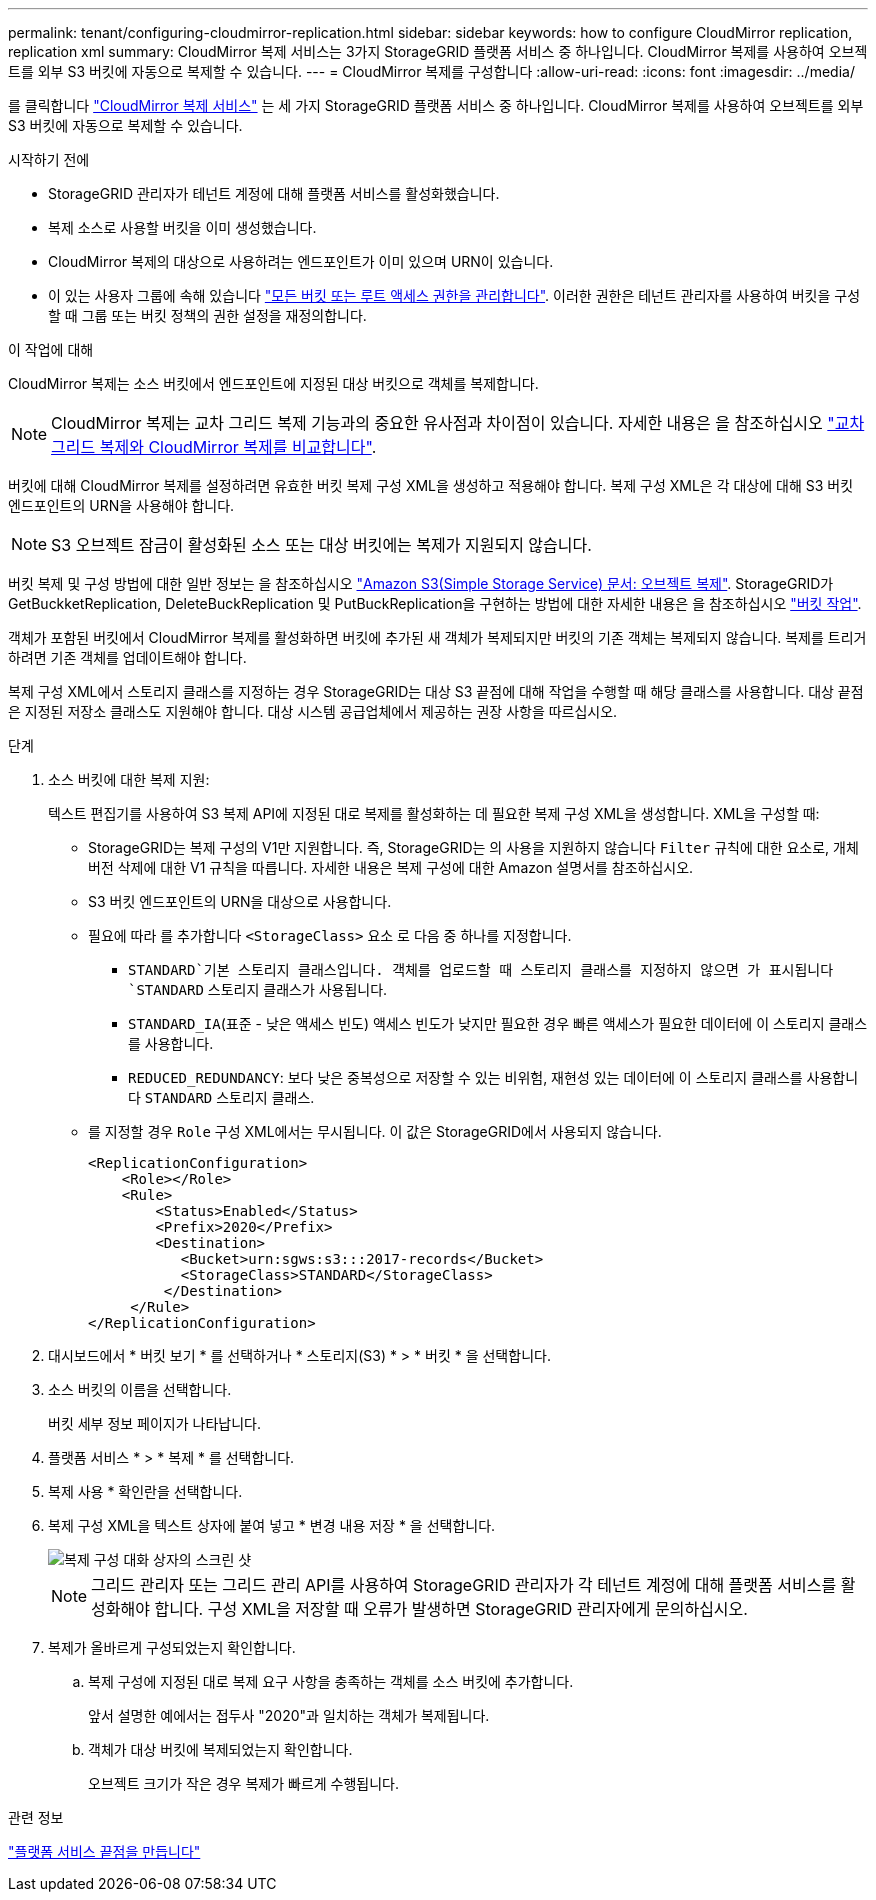 ---
permalink: tenant/configuring-cloudmirror-replication.html 
sidebar: sidebar 
keywords: how to configure CloudMirror replication, replication xml 
summary: CloudMirror 복제 서비스는 3가지 StorageGRID 플랫폼 서비스 중 하나입니다. CloudMirror 복제를 사용하여 오브젝트를 외부 S3 버킷에 자동으로 복제할 수 있습니다. 
---
= CloudMirror 복제를 구성합니다
:allow-uri-read: 
:icons: font
:imagesdir: ../media/


[role="lead"]
를 클릭합니다 link:understanding-cloudmirror-replication-service.html["CloudMirror 복제 서비스"] 는 세 가지 StorageGRID 플랫폼 서비스 중 하나입니다. CloudMirror 복제를 사용하여 오브젝트를 외부 S3 버킷에 자동으로 복제할 수 있습니다.

.시작하기 전에
* StorageGRID 관리자가 테넌트 계정에 대해 플랫폼 서비스를 활성화했습니다.
* 복제 소스로 사용할 버킷을 이미 생성했습니다.
* CloudMirror 복제의 대상으로 사용하려는 엔드포인트가 이미 있으며 URN이 있습니다.
* 이 있는 사용자 그룹에 속해 있습니다 link:tenant-management-permissions.html["모든 버킷 또는 루트 액세스 권한을 관리합니다"]. 이러한 권한은 테넌트 관리자를 사용하여 버킷을 구성할 때 그룹 또는 버킷 정책의 권한 설정을 재정의합니다.


.이 작업에 대해
CloudMirror 복제는 소스 버킷에서 엔드포인트에 지정된 대상 버킷으로 객체를 복제합니다.


NOTE: CloudMirror 복제는 교차 그리드 복제 기능과의 중요한 유사점과 차이점이 있습니다. 자세한 내용은 을 참조하십시오 link:../admin/grid-federation-compare-cgr-to-cloudmirror.html["교차 그리드 복제와 CloudMirror 복제를 비교합니다"].

버킷에 대해 CloudMirror 복제를 설정하려면 유효한 버킷 복제 구성 XML을 생성하고 적용해야 합니다. 복제 구성 XML은 각 대상에 대해 S3 버킷 엔드포인트의 URN을 사용해야 합니다.


NOTE: S3 오브젝트 잠금이 활성화된 소스 또는 대상 버킷에는 복제가 지원되지 않습니다.

버킷 복제 및 구성 방법에 대한 일반 정보는 을 참조하십시오 https://docs.aws.amazon.com/AmazonS3/latest/userguide/replication.html["Amazon S3(Simple Storage Service) 문서: 오브젝트 복제"^]. StorageGRID가 GetBuckketReplication, DeleteBuckReplication 및 PutBuckReplication을 구현하는 방법에 대한 자세한 내용은 을 참조하십시오 link:../s3/operations-on-buckets.html["버킷 작업"].

객체가 포함된 버킷에서 CloudMirror 복제를 활성화하면 버킷에 추가된 새 객체가 복제되지만 버킷의 기존 객체는 복제되지 않습니다. 복제를 트리거하려면 기존 객체를 업데이트해야 합니다.

복제 구성 XML에서 스토리지 클래스를 지정하는 경우 StorageGRID는 대상 S3 끝점에 대해 작업을 수행할 때 해당 클래스를 사용합니다. 대상 끝점은 지정된 저장소 클래스도 지원해야 합니다. 대상 시스템 공급업체에서 제공하는 권장 사항을 따르십시오.

.단계
. 소스 버킷에 대한 복제 지원:
+
텍스트 편집기를 사용하여 S3 복제 API에 지정된 대로 복제를 활성화하는 데 필요한 복제 구성 XML을 생성합니다. XML을 구성할 때:

+
** StorageGRID는 복제 구성의 V1만 지원합니다. 즉, StorageGRID는 의 사용을 지원하지 않습니다 `Filter` 규칙에 대한 요소로, 개체 버전 삭제에 대한 V1 규칙을 따릅니다. 자세한 내용은 복제 구성에 대한 Amazon 설명서를 참조하십시오.
** S3 버킷 엔드포인트의 URN을 대상으로 사용합니다.
** 필요에 따라 를 추가합니다 `<StorageClass>` 요소 로 다음 중 하나를 지정합니다.
+
***  `STANDARD`기본 스토리지 클래스입니다. 객체를 업로드할 때 스토리지 클래스를 지정하지 않으면 가 표시됩니다 `STANDARD` 스토리지 클래스가 사용됩니다.
*** `STANDARD_IA`(표준 - 낮은 액세스 빈도) 액세스 빈도가 낮지만 필요한 경우 빠른 액세스가 필요한 데이터에 이 스토리지 클래스를 사용합니다.
*** `REDUCED_REDUNDANCY`: 보다 낮은 중복성으로 저장할 수 있는 비위험, 재현성 있는 데이터에 이 스토리지 클래스를 사용합니다 `STANDARD` 스토리지 클래스.


** 를 지정할 경우 `Role` 구성 XML에서는 무시됩니다. 이 값은 StorageGRID에서 사용되지 않습니다.
+
[listing]
----
<ReplicationConfiguration>
    <Role></Role>
    <Rule>
        <Status>Enabled</Status>
        <Prefix>2020</Prefix>
        <Destination>
           <Bucket>urn:sgws:s3:::2017-records</Bucket>
           <StorageClass>STANDARD</StorageClass>
         </Destination>
     </Rule>
</ReplicationConfiguration>
----


. 대시보드에서 * 버킷 보기 * 를 선택하거나 * 스토리지(S3) * > * 버킷 * 을 선택합니다.
. 소스 버킷의 이름을 선택합니다.
+
버킷 세부 정보 페이지가 나타납니다.

. 플랫폼 서비스 * > * 복제 * 를 선택합니다.
. 복제 사용 * 확인란을 선택합니다.
. 복제 구성 XML을 텍스트 상자에 붙여 넣고 * 변경 내용 저장 * 을 선택합니다.
+
image::../media/tenant_bucket_replication_configuration.png[복제 구성 대화 상자의 스크린 샷]

+

NOTE: 그리드 관리자 또는 그리드 관리 API를 사용하여 StorageGRID 관리자가 각 테넌트 계정에 대해 플랫폼 서비스를 활성화해야 합니다. 구성 XML을 저장할 때 오류가 발생하면 StorageGRID 관리자에게 문의하십시오.

. 복제가 올바르게 구성되었는지 확인합니다.
+
.. 복제 구성에 지정된 대로 복제 요구 사항을 충족하는 객체를 소스 버킷에 추가합니다.
+
앞서 설명한 예에서는 접두사 "2020"과 일치하는 객체가 복제됩니다.

.. 객체가 대상 버킷에 복제되었는지 확인합니다.
+
오브젝트 크기가 작은 경우 복제가 빠르게 수행됩니다.





.관련 정보
link:creating-platform-services-endpoint.html["플랫폼 서비스 끝점을 만듭니다"]
